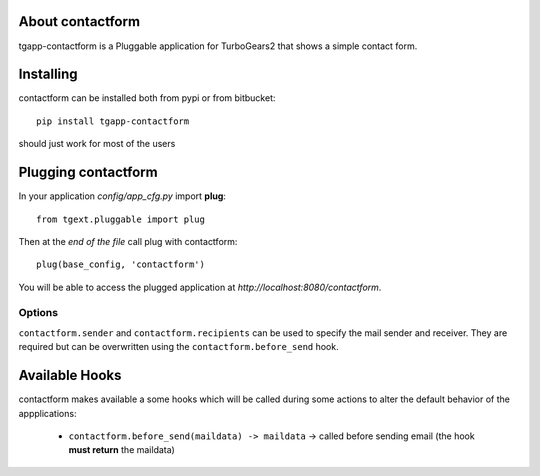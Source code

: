 About contactform
-------------------------

tgapp-contactform is a Pluggable application for TurboGears2 that
shows a simple contact form.

Installing
-------------------------------

contactform can be installed both from pypi or from bitbucket::

    pip install tgapp-contactform

should just work for most of the users

Plugging contactform
----------------------------

In your application *config/app_cfg.py* import **plug**::

    from tgext.pluggable import plug

Then at the *end of the file* call plug with contactform::

    plug(base_config, 'contactform')

You will be able to access the plugged application at
*http://localhost:8080/contactform*.

Options
~~~~~~~

``contactform.sender`` and ``contactform.recipients`` can
be used to specify the mail sender and receiver. They are required
but can be overwritten using the ``contactform.before_send`` hook.

Available Hooks
----------------------

contactform makes available a some hooks which will be
called during some actions to alter the default
behavior of the appplications:

    * ``contactform.before_send(maildata) -> maildata`` -> called before sending email (the hook **must return** the maildata)

